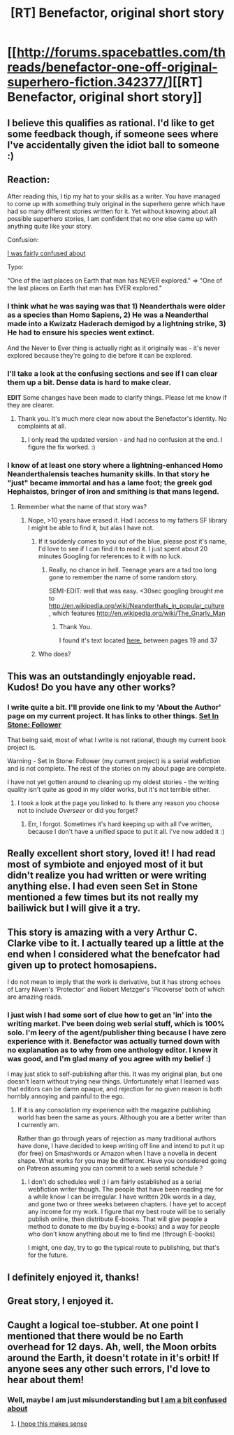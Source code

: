 #+TITLE: [RT] Benefactor, original short story

* [[http://forums.spacebattles.com/threads/benefactor-one-off-original-superhero-fiction.342377/][[RT] Benefactor, original short story]]
:PROPERTIES:
:Author: Farmerbob1
:Score: 29
:DateUnix: 1433113909.0
:DateShort: 2015-Jun-01
:END:

** I believe this qualifies as rational. I'd like to get some feedback though, if someone sees where I've accidentally given the idiot ball to someone :)
:PROPERTIES:
:Author: Farmerbob1
:Score: 3
:DateUnix: 1433113978.0
:DateShort: 2015-Jun-01
:END:


** Reaction:

After reading this, I tip my hat to your skills as a writer. You have managed to come up with something truly original in the superhero genre which have had so many different stories written for it. Yet without knowing about all possible superhero stories, I am confident that no one else came up with anything quite like your story.

Confusion:

[[#s][I was fairly confused about]]

Typo:

"One of the last places on Earth that man has NEVER explored." => "One of the last places on Earth that man has EVER explored."
:PROPERTIES:
:Author: xamueljones
:Score: 5
:DateUnix: 1433124384.0
:DateShort: 2015-Jun-01
:END:

*** I think what he was saying was that 1) Neanderthals were older as a species than Homo Sapiens, 2) He was a Neanderthal made into a Kwizatz Haderach demigod by a lightning strike, 3) He had to ensure his species went extinct.

And the Never to Ever thing is actually right as it originally was - it's never explored because they're going to die before it can be explored.
:PROPERTIES:
:Score: 4
:DateUnix: 1433128119.0
:DateShort: 2015-Jun-01
:END:


*** I'll take a look at the confusing sections and see if I can clear them up a bit. Dense data is hard to make clear.

*EDIT* Some changes have been made to clarify things. Please let me know if they are clearer.
:PROPERTIES:
:Author: Farmerbob1
:Score: 3
:DateUnix: 1433149218.0
:DateShort: 2015-Jun-01
:END:

**** Thank you. It's much more clear now about the Benefactor's identity. No complaints at all.
:PROPERTIES:
:Author: xamueljones
:Score: 2
:DateUnix: 1433192063.0
:DateShort: 2015-Jun-02
:END:

***** I only read the updated version - and had no confusion at the end. I figure the fix worked. :)
:PROPERTIES:
:Author: ancientcampus
:Score: 2
:DateUnix: 1433257108.0
:DateShort: 2015-Jun-02
:END:


*** I know of at least one story where a lightning-enhanced Homo Neanderthalensis teaches humanity skills. In that story he "just" became immortal and has a lame foot; the greek god Hephaistos, bringer of iron and smithing is that mans legend.
:PROPERTIES:
:Author: SvalbardCaretaker
:Score: 3
:DateUnix: 1433190254.0
:DateShort: 2015-Jun-02
:END:

**** Remember what the name of that story was?
:PROPERTIES:
:Author: Bowbreaker
:Score: 2
:DateUnix: 1433191533.0
:DateShort: 2015-Jun-02
:END:

***** Nope, >10 years have erased it. Had I access to my fathers SF library I might be able to find it, but alas I have not.
:PROPERTIES:
:Author: SvalbardCaretaker
:Score: 2
:DateUnix: 1433192922.0
:DateShort: 2015-Jun-02
:END:

****** If it suddenly comes to you out of the blue, please post it's name, I'd love to see if I can find it to read it. I just spent about 20 minutes Googling for references to it with no luck.
:PROPERTIES:
:Author: Farmerbob1
:Score: 1
:DateUnix: 1433195972.0
:DateShort: 2015-Jun-02
:END:

******* Really, no chance in hell. Teenage years are a tad too long gone to remember the name of some random story.

SEMI-EDIT: well that was easy. <30sec googling brought me to [[http://en.wikipedia.org/wiki/Neanderthals_in_popular_culture]] , which features [[http://en.wikipedia.org/wiki/The_Gnarly_Man]]
:PROPERTIES:
:Author: SvalbardCaretaker
:Score: 3
:DateUnix: 1433196495.0
:DateShort: 2015-Jun-02
:END:

******** Thank You.

I found it's text located [[https://books.google.com/books?id=3r6FBAAAQBAJ&pg=PA33&lpg=PA33&dq=%22The+Gnarly+Man%22&source=bl&ots=Gx46JjPZ5H&sig=dOp9EVE1eEUrJSvlpLrb69zuLLs&hl=en&sa=X&ei=89hsVfKfMtffsASO0ID4Bg&ved=0CC0Q6AEwAg#v=onepage&q=%22The%20Gnarly%20Man%22&f=false][here.]] between pages 19 and 37
:PROPERTIES:
:Author: Farmerbob1
:Score: 2
:DateUnix: 1433197096.0
:DateShort: 2015-Jun-02
:END:


****** Who does?
:PROPERTIES:
:Author: Bowbreaker
:Score: 1
:DateUnix: 1433198727.0
:DateShort: 2015-Jun-02
:END:


** This was an outstandingly enjoyable read. Kudos! Do you have any other works?
:PROPERTIES:
:Score: 2
:DateUnix: 1433175201.0
:DateShort: 2015-Jun-01
:END:

*** I write quite a bit. I'll provide one link to my 'About the Author' page on my current project. It has links to other things. [[https://setinstonestory.wordpress.com/author-info/][Set In Stone: Follower]]

That being said, most of what I write is not rational, though my current book project is.

Warning - Set In Stone: Follower (my current project) is a serial webfiction and is not complete. The rest of the stories on my about page are complete.

I have not yet gotten around to cleaning up my oldest stories - the writing quality isn't quite as good in my older works, but it's not terrible either.
:PROPERTIES:
:Author: Farmerbob1
:Score: 2
:DateUnix: 1433177864.0
:DateShort: 2015-Jun-01
:END:

**** I took a look at the page you linked to. Is there any reason you choose not to include /Overseer/ or did you forget?
:PROPERTIES:
:Author: xamueljones
:Score: 2
:DateUnix: 1433192149.0
:DateShort: 2015-Jun-02
:END:

***** Err, I forgot. Sometimes it's hard keeping up with all I've written, because I don't have a unified space to put it all. I've now added it :)
:PROPERTIES:
:Author: Farmerbob1
:Score: 1
:DateUnix: 1433195251.0
:DateShort: 2015-Jun-02
:END:


** Really excellent short story, loved it! I had read most of symbiote and enjoyed most of it but didn't realize you had written or were writing anything else. I had even seen Set in Stone mentioned a few times but its not really my bailiwick but I will give it a try.
:PROPERTIES:
:Author: Ozimandius
:Score: 2
:DateUnix: 1433204681.0
:DateShort: 2015-Jun-02
:END:


** This story is amazing with a very Arthur C. Clarke vibe to it. I actually teared up a little at the end when I considered what the benefcator had given up to protect homosapiens.

I do not mean to imply that the work is derivative, but it has strong echoes of Larry Niven's 'Protector' and Robert Metzger's 'Picoverse' both of which are amazing reads.
:PROPERTIES:
:Author: recursiveAI
:Score: 2
:DateUnix: 1433243043.0
:DateShort: 2015-Jun-02
:END:

*** I just wish I had some sort of clue how to get an 'in' into the writing market. I've been doing web serial stuff, which is 100% solo. I'm leery of the agent/publisher thing because I have zero experience with it. Benefactor was actually turned down with no explanation as to why from one anthology editor. I knew it was good, and I'm glad many of you agree with my belief :)

I may just stick to self-publishing after this. It was my original plan, but one doesn't learn without trying new things. Unfortunately what I learned was that editors can be damn opaque, and rejection for no given reason is both horribly annoying and painful to the ego.
:PROPERTIES:
:Author: Farmerbob1
:Score: 1
:DateUnix: 1433250848.0
:DateShort: 2015-Jun-02
:END:

**** If it is any consolation my experience with the magazine publishing world has been the same as yours. Although you are a better writer than I currently am.

Rather than go through years of rejection as many traditional authors have done, I have decided to keep writing off line and intend to put it up (for free) on Smashwords or Amazon when I have a novella in decent shape. What works for you may be different. Have you considered going on Patreon assuming you can commit to a web serial schedule ?
:PROPERTIES:
:Author: recursiveAI
:Score: 2
:DateUnix: 1433254013.0
:DateShort: 2015-Jun-02
:END:

***** I don't do schedules well :) I am fairly established as a serial webfiction writer though. The people that have been reading me for a while know I can be irregular. I have written 20k words in a day, and gone two or three weeks between chapters. I have yet to accept any income for my work. I figure that my best route will be to serially publish online, then distribute E-books. That will give people a method to donate to me (by buying e-books) and a way for people who don't know anything about me to find me (through E-books)

I might, one day, try to go the typical route to publishing, but that's for the future.
:PROPERTIES:
:Author: Farmerbob1
:Score: 1
:DateUnix: 1433255320.0
:DateShort: 2015-Jun-02
:END:


** I definitely enjoyed it, thanks!
:PROPERTIES:
:Author: ancientcampus
:Score: 2
:DateUnix: 1433257124.0
:DateShort: 2015-Jun-02
:END:


** Great story, I enjoyed it.
:PROPERTIES:
:Author: tactical_retreat
:Score: 2
:DateUnix: 1433289413.0
:DateShort: 2015-Jun-03
:END:


** Caught a logical toe-stubber. At one point I mentioned that there would be no Earth overhead for 12 days. Ah, well, the Moon orbits around the Earth, it doesn't rotate in it's orbit! If anyone sees any other such errors, I'd love to hear about them!
:PROPERTIES:
:Author: Farmerbob1
:Score: 1
:DateUnix: 1433234075.0
:DateShort: 2015-Jun-02
:END:

*** Well, maybe I am just misunderstanding but [[#s][I am a bit confused about]]
:PROPERTIES:
:Author: Ozimandius
:Score: 1
:DateUnix: 1433336362.0
:DateShort: 2015-Jun-03
:END:

**** [[#s][I hope this makes sense]]
:PROPERTIES:
:Author: Farmerbob1
:Score: 1
:DateUnix: 1433342550.0
:DateShort: 2015-Jun-03
:END:

